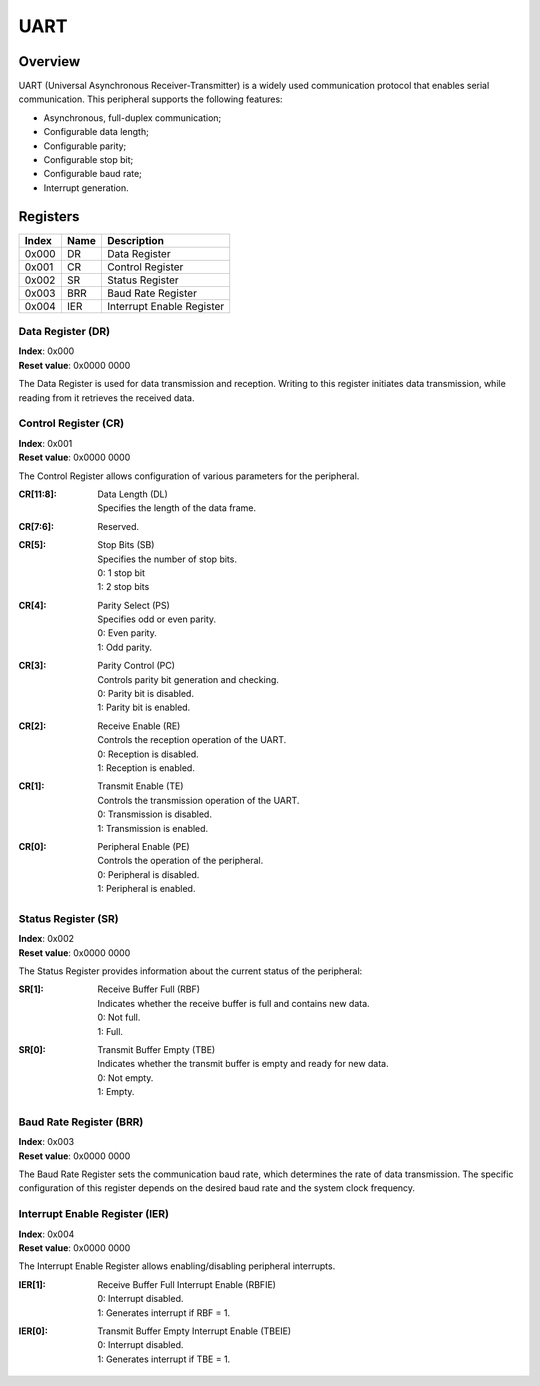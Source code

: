 ====
UART
====

Overview
========

UART (Universal Asynchronous Receiver-Transmitter) is a widely used
communication protocol that enables serial communication. This peripheral
supports the following features:

* Asynchronous, full-duplex communication;
* Configurable data length;
* Configurable parity;
* Configurable stop bit;
* Configurable baud rate;
* Interrupt generation.

Registers
=========

+-------+------+---------------------------+
| Index | Name | Description               |
+=======+======+===========================+
| 0x000 | DR   | Data Register             |
+-------+------+---------------------------+
| 0x001 | CR   | Control Register          |
+-------+------+---------------------------+
| 0x002 | SR   | Status Register           |
+-------+------+---------------------------+
| 0x003 | BRR  | Baud Rate Register        |
+-------+------+---------------------------+
| 0x004 | IER  | Interrupt Enable Register |
+-------+------+---------------------------+

Data Register (DR)
------------------

| **Index**: 0x000
| **Reset value**: 0x0000 0000

The Data Register is used for data transmission and reception. Writing to this
register initiates data transmission, while reading from it retrieves the
received data.

Control Register (CR)
---------------------

| **Index**: 0x001
| **Reset value**: 0x0000 0000

The Control Register allows configuration of various parameters for the
peripheral.

:CR[11:8]: 
   | Data Length (DL)
   | Specifies the length of the data frame.

:CR[7:6]:
   | Reserved.

:CR[5]: 
   | Stop Bits (SB)
   | Specifies the number of stop bits.
   | 0: 1 stop bit
   | 1: 2 stop bits

:CR[4]: 
   | Parity Select (PS)
   | Specifies odd or even parity.
   | 0: Even parity.
   | 1: Odd parity.

:CR[3]:
   | Parity Control (PC)
   | Controls parity bit generation and checking.
   | 0: Parity bit is disabled.
   | 1: Parity bit is enabled.
  
:CR[2]: 
   | Receive Enable (RE)
   | Controls the reception operation of the UART.
   | 0: Reception is disabled.
   | 1: Reception is enabled.

:CR[1]:
   | Transmit Enable (TE)
   | Controls the transmission operation of the UART.
   | 0: Transmission is disabled.
   | 1: Transmission is enabled.
  
:CR[0]:
   | Peripheral Enable (PE)
   | Controls the operation of the peripheral.
   | 0: Peripheral is disabled.
   | 1: Peripheral is enabled.

Status Register (SR)
--------------------

| **Index**: 0x002
| **Reset value**: 0x0000 0000

The Status Register provides information about the current status of the
peripheral:

:SR[1]:
   | Receive Buffer Full (RBF)
   | Indicates whether the receive buffer is full and contains new data.
   | 0: Not full.
   | 1: Full.

:SR[0]: 
   | Transmit Buffer Empty (TBE)
   | Indicates whether the transmit buffer is empty and ready for new data.
   | 0: Not empty.
   | 1: Empty.   


Baud Rate Register (BRR)
------------------------

| **Index**: 0x003
| **Reset value**: 0x0000 0000

The Baud Rate Register sets the communication baud rate, which determines the
rate of data transmission. The specific configuration of this register depends
on the desired baud rate and the system clock frequency.

Interrupt Enable Register (IER)
-------------------------------

| **Index**: 0x004
| **Reset value**: 0x0000 0000

The Interrupt Enable Register allows enabling/disabling peripheral interrupts.

:IER[1]: 
   | Receive Buffer Full Interrupt Enable (RBFIE)
   | 0: Interrupt disabled.
   | 1: Generates interrupt if RBF = 1.

:IER[0]:
   | Transmit Buffer Empty Interrupt Enable (TBEIE)
   | 0: Interrupt disabled.
   | 1: Generates interrupt if TBE = 1.
